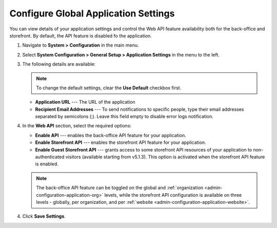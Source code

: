 .. _admin-configuration-application:

Configure Global Application Settings
=====================================

You can view details of your application settings and control the Web API feature availability both for the back-office and storefront. By default, the API feature is disabled fo the application.

1. Navigate to **System > Configuration** in the main menu.
2. Select **System Configuration > General Setup > Application Settings** in the menu to the left.
3. The following details are available:

   .. image:: /user/img/system/config_system/application_settings_global.png
      :alt: The application settings available on the global level

   .. note:: To change the default settings, clear the **Use Default** checkbox first.

   * **Application URL** --- The URL of the application 
   * **Recipient Email Addresses** --- To send notifications to specific people, type their email addresses separated by semicolons (;). Leave this field empty to disable error logs notification.

4. In the **Web API** section, select the required options:

   * **Enable API** --- enables the back-office API feature for your application.
   * **Enable Storefront API** --- enables the storefront API feature for your application.
   * **Enable Guest Storefront API** --- grants access to some storefront API resources of your application to non-authenticated visitors (available starting from v5.1.3). This option is activated when the storefront API feature is enabled.

   .. note:: The back-office API feature can be toggled on the global and :ref:`organization <admin-configuration-application-org>` levels, while the storefront API configuration is available on three levels - globally, per organization, and per :ref:`website <admin-configuration-application-website>`.

4. Click **Save Settings**.

